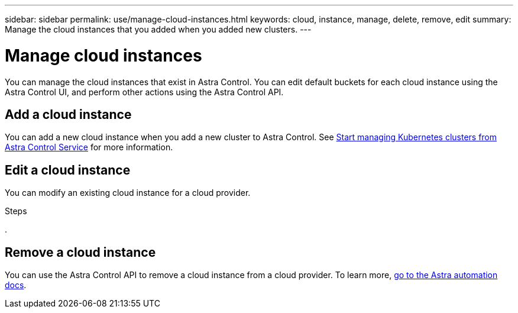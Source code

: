 ---
sidebar: sidebar
permalink: use/manage-cloud-instances.html
keywords: cloud, instance, manage, delete, remove, edit
summary: Manage the cloud instances that you added when you added new clusters. 
---

= Manage cloud instances
:hardbreaks:
:icons: font
:imagesdir: ../media/use/

You can manage the cloud instances that exist in Astra Control.  You can edit default buckets for each cloud instance using the Astra Control UI, and perform other actions using the Astra Control API.


== Add a cloud instance
You can add a new cloud instance when you add a new cluster to Astra Control.  See link:../add-first-cluster.html[Start managing Kubernetes clusters from Astra Control Service] for more information.

== Edit a cloud instance
You can modify an existing cloud instance for a cloud provider. 

.Steps

. 

== Remove a cloud instance
You can use the Astra Control API to remove a cloud instance from a cloud provider. To learn more, https://docs.netapp.com/us-en/astra-automation[go to the Astra automation docs^].